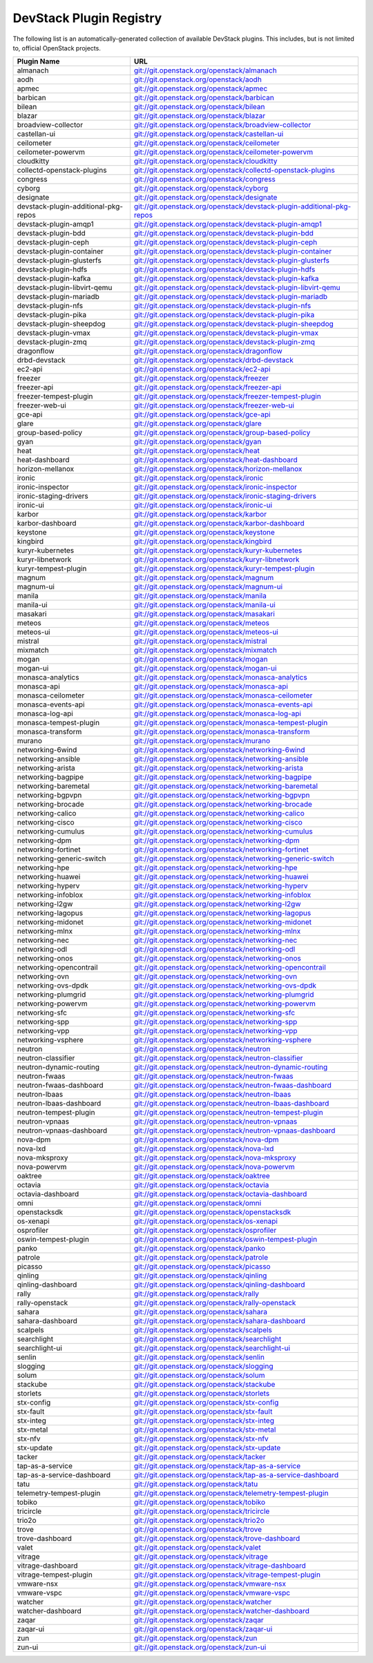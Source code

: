 .. Note to patch submitters:

   # ============================= #
   # THIS FILE IS AUTOGENERATED !  #
   # ============================= #

   ** Plugins are found automatically and added to this list **

   This file is created by a periodic proposal job.  You should not
   edit this file.

   You should edit the files data/devstack-plugins-registry.footer
   data/devstack-plugins-registry.header to modify this text.

==========================
 DevStack Plugin Registry
==========================

The following list is an automatically-generated collection of
available DevStack plugins.  This includes, but is not limited to,
official OpenStack projects.


====================================== ===
Plugin Name                            URL
====================================== ===
almanach                               `git://git.openstack.org/openstack/almanach <https://git.openstack.org/cgit/openstack/almanach>`__
aodh                                   `git://git.openstack.org/openstack/aodh <https://git.openstack.org/cgit/openstack/aodh>`__
apmec                                  `git://git.openstack.org/openstack/apmec <https://git.openstack.org/cgit/openstack/apmec>`__
barbican                               `git://git.openstack.org/openstack/barbican <https://git.openstack.org/cgit/openstack/barbican>`__
bilean                                 `git://git.openstack.org/openstack/bilean <https://git.openstack.org/cgit/openstack/bilean>`__
blazar                                 `git://git.openstack.org/openstack/blazar <https://git.openstack.org/cgit/openstack/blazar>`__
broadview-collector                    `git://git.openstack.org/openstack/broadview-collector <https://git.openstack.org/cgit/openstack/broadview-collector>`__
castellan-ui                           `git://git.openstack.org/openstack/castellan-ui <https://git.openstack.org/cgit/openstack/castellan-ui>`__
ceilometer                             `git://git.openstack.org/openstack/ceilometer <https://git.openstack.org/cgit/openstack/ceilometer>`__
ceilometer-powervm                     `git://git.openstack.org/openstack/ceilometer-powervm <https://git.openstack.org/cgit/openstack/ceilometer-powervm>`__
cloudkitty                             `git://git.openstack.org/openstack/cloudkitty <https://git.openstack.org/cgit/openstack/cloudkitty>`__
collectd-openstack-plugins             `git://git.openstack.org/openstack/collectd-openstack-plugins <https://git.openstack.org/cgit/openstack/collectd-openstack-plugins>`__
congress                               `git://git.openstack.org/openstack/congress <https://git.openstack.org/cgit/openstack/congress>`__
cyborg                                 `git://git.openstack.org/openstack/cyborg <https://git.openstack.org/cgit/openstack/cyborg>`__
designate                              `git://git.openstack.org/openstack/designate <https://git.openstack.org/cgit/openstack/designate>`__
devstack-plugin-additional-pkg-repos   `git://git.openstack.org/openstack/devstack-plugin-additional-pkg-repos <https://git.openstack.org/cgit/openstack/devstack-plugin-additional-pkg-repos>`__
devstack-plugin-amqp1                  `git://git.openstack.org/openstack/devstack-plugin-amqp1 <https://git.openstack.org/cgit/openstack/devstack-plugin-amqp1>`__
devstack-plugin-bdd                    `git://git.openstack.org/openstack/devstack-plugin-bdd <https://git.openstack.org/cgit/openstack/devstack-plugin-bdd>`__
devstack-plugin-ceph                   `git://git.openstack.org/openstack/devstack-plugin-ceph <https://git.openstack.org/cgit/openstack/devstack-plugin-ceph>`__
devstack-plugin-container              `git://git.openstack.org/openstack/devstack-plugin-container <https://git.openstack.org/cgit/openstack/devstack-plugin-container>`__
devstack-plugin-glusterfs              `git://git.openstack.org/openstack/devstack-plugin-glusterfs <https://git.openstack.org/cgit/openstack/devstack-plugin-glusterfs>`__
devstack-plugin-hdfs                   `git://git.openstack.org/openstack/devstack-plugin-hdfs <https://git.openstack.org/cgit/openstack/devstack-plugin-hdfs>`__
devstack-plugin-kafka                  `git://git.openstack.org/openstack/devstack-plugin-kafka <https://git.openstack.org/cgit/openstack/devstack-plugin-kafka>`__
devstack-plugin-libvirt-qemu           `git://git.openstack.org/openstack/devstack-plugin-libvirt-qemu <https://git.openstack.org/cgit/openstack/devstack-plugin-libvirt-qemu>`__
devstack-plugin-mariadb                `git://git.openstack.org/openstack/devstack-plugin-mariadb <https://git.openstack.org/cgit/openstack/devstack-plugin-mariadb>`__
devstack-plugin-nfs                    `git://git.openstack.org/openstack/devstack-plugin-nfs <https://git.openstack.org/cgit/openstack/devstack-plugin-nfs>`__
devstack-plugin-pika                   `git://git.openstack.org/openstack/devstack-plugin-pika <https://git.openstack.org/cgit/openstack/devstack-plugin-pika>`__
devstack-plugin-sheepdog               `git://git.openstack.org/openstack/devstack-plugin-sheepdog <https://git.openstack.org/cgit/openstack/devstack-plugin-sheepdog>`__
devstack-plugin-vmax                   `git://git.openstack.org/openstack/devstack-plugin-vmax <https://git.openstack.org/cgit/openstack/devstack-plugin-vmax>`__
devstack-plugin-zmq                    `git://git.openstack.org/openstack/devstack-plugin-zmq <https://git.openstack.org/cgit/openstack/devstack-plugin-zmq>`__
dragonflow                             `git://git.openstack.org/openstack/dragonflow <https://git.openstack.org/cgit/openstack/dragonflow>`__
drbd-devstack                          `git://git.openstack.org/openstack/drbd-devstack <https://git.openstack.org/cgit/openstack/drbd-devstack>`__
ec2-api                                `git://git.openstack.org/openstack/ec2-api <https://git.openstack.org/cgit/openstack/ec2-api>`__
freezer                                `git://git.openstack.org/openstack/freezer <https://git.openstack.org/cgit/openstack/freezer>`__
freezer-api                            `git://git.openstack.org/openstack/freezer-api <https://git.openstack.org/cgit/openstack/freezer-api>`__
freezer-tempest-plugin                 `git://git.openstack.org/openstack/freezer-tempest-plugin <https://git.openstack.org/cgit/openstack/freezer-tempest-plugin>`__
freezer-web-ui                         `git://git.openstack.org/openstack/freezer-web-ui <https://git.openstack.org/cgit/openstack/freezer-web-ui>`__
gce-api                                `git://git.openstack.org/openstack/gce-api <https://git.openstack.org/cgit/openstack/gce-api>`__
glare                                  `git://git.openstack.org/openstack/glare <https://git.openstack.org/cgit/openstack/glare>`__
group-based-policy                     `git://git.openstack.org/openstack/group-based-policy <https://git.openstack.org/cgit/openstack/group-based-policy>`__
gyan                                   `git://git.openstack.org/openstack/gyan <https://git.openstack.org/cgit/openstack/gyan>`__
heat                                   `git://git.openstack.org/openstack/heat <https://git.openstack.org/cgit/openstack/heat>`__
heat-dashboard                         `git://git.openstack.org/openstack/heat-dashboard <https://git.openstack.org/cgit/openstack/heat-dashboard>`__
horizon-mellanox                       `git://git.openstack.org/openstack/horizon-mellanox <https://git.openstack.org/cgit/openstack/horizon-mellanox>`__
ironic                                 `git://git.openstack.org/openstack/ironic <https://git.openstack.org/cgit/openstack/ironic>`__
ironic-inspector                       `git://git.openstack.org/openstack/ironic-inspector <https://git.openstack.org/cgit/openstack/ironic-inspector>`__
ironic-staging-drivers                 `git://git.openstack.org/openstack/ironic-staging-drivers <https://git.openstack.org/cgit/openstack/ironic-staging-drivers>`__
ironic-ui                              `git://git.openstack.org/openstack/ironic-ui <https://git.openstack.org/cgit/openstack/ironic-ui>`__
karbor                                 `git://git.openstack.org/openstack/karbor <https://git.openstack.org/cgit/openstack/karbor>`__
karbor-dashboard                       `git://git.openstack.org/openstack/karbor-dashboard <https://git.openstack.org/cgit/openstack/karbor-dashboard>`__
keystone                               `git://git.openstack.org/openstack/keystone <https://git.openstack.org/cgit/openstack/keystone>`__
kingbird                               `git://git.openstack.org/openstack/kingbird <https://git.openstack.org/cgit/openstack/kingbird>`__
kuryr-kubernetes                       `git://git.openstack.org/openstack/kuryr-kubernetes <https://git.openstack.org/cgit/openstack/kuryr-kubernetes>`__
kuryr-libnetwork                       `git://git.openstack.org/openstack/kuryr-libnetwork <https://git.openstack.org/cgit/openstack/kuryr-libnetwork>`__
kuryr-tempest-plugin                   `git://git.openstack.org/openstack/kuryr-tempest-plugin <https://git.openstack.org/cgit/openstack/kuryr-tempest-plugin>`__
magnum                                 `git://git.openstack.org/openstack/magnum <https://git.openstack.org/cgit/openstack/magnum>`__
magnum-ui                              `git://git.openstack.org/openstack/magnum-ui <https://git.openstack.org/cgit/openstack/magnum-ui>`__
manila                                 `git://git.openstack.org/openstack/manila <https://git.openstack.org/cgit/openstack/manila>`__
manila-ui                              `git://git.openstack.org/openstack/manila-ui <https://git.openstack.org/cgit/openstack/manila-ui>`__
masakari                               `git://git.openstack.org/openstack/masakari <https://git.openstack.org/cgit/openstack/masakari>`__
meteos                                 `git://git.openstack.org/openstack/meteos <https://git.openstack.org/cgit/openstack/meteos>`__
meteos-ui                              `git://git.openstack.org/openstack/meteos-ui <https://git.openstack.org/cgit/openstack/meteos-ui>`__
mistral                                `git://git.openstack.org/openstack/mistral <https://git.openstack.org/cgit/openstack/mistral>`__
mixmatch                               `git://git.openstack.org/openstack/mixmatch <https://git.openstack.org/cgit/openstack/mixmatch>`__
mogan                                  `git://git.openstack.org/openstack/mogan <https://git.openstack.org/cgit/openstack/mogan>`__
mogan-ui                               `git://git.openstack.org/openstack/mogan-ui <https://git.openstack.org/cgit/openstack/mogan-ui>`__
monasca-analytics                      `git://git.openstack.org/openstack/monasca-analytics <https://git.openstack.org/cgit/openstack/monasca-analytics>`__
monasca-api                            `git://git.openstack.org/openstack/monasca-api <https://git.openstack.org/cgit/openstack/monasca-api>`__
monasca-ceilometer                     `git://git.openstack.org/openstack/monasca-ceilometer <https://git.openstack.org/cgit/openstack/monasca-ceilometer>`__
monasca-events-api                     `git://git.openstack.org/openstack/monasca-events-api <https://git.openstack.org/cgit/openstack/monasca-events-api>`__
monasca-log-api                        `git://git.openstack.org/openstack/monasca-log-api <https://git.openstack.org/cgit/openstack/monasca-log-api>`__
monasca-tempest-plugin                 `git://git.openstack.org/openstack/monasca-tempest-plugin <https://git.openstack.org/cgit/openstack/monasca-tempest-plugin>`__
monasca-transform                      `git://git.openstack.org/openstack/monasca-transform <https://git.openstack.org/cgit/openstack/monasca-transform>`__
murano                                 `git://git.openstack.org/openstack/murano <https://git.openstack.org/cgit/openstack/murano>`__
networking-6wind                       `git://git.openstack.org/openstack/networking-6wind <https://git.openstack.org/cgit/openstack/networking-6wind>`__
networking-ansible                     `git://git.openstack.org/openstack/networking-ansible <https://git.openstack.org/cgit/openstack/networking-ansible>`__
networking-arista                      `git://git.openstack.org/openstack/networking-arista <https://git.openstack.org/cgit/openstack/networking-arista>`__
networking-bagpipe                     `git://git.openstack.org/openstack/networking-bagpipe <https://git.openstack.org/cgit/openstack/networking-bagpipe>`__
networking-baremetal                   `git://git.openstack.org/openstack/networking-baremetal <https://git.openstack.org/cgit/openstack/networking-baremetal>`__
networking-bgpvpn                      `git://git.openstack.org/openstack/networking-bgpvpn <https://git.openstack.org/cgit/openstack/networking-bgpvpn>`__
networking-brocade                     `git://git.openstack.org/openstack/networking-brocade <https://git.openstack.org/cgit/openstack/networking-brocade>`__
networking-calico                      `git://git.openstack.org/openstack/networking-calico <https://git.openstack.org/cgit/openstack/networking-calico>`__
networking-cisco                       `git://git.openstack.org/openstack/networking-cisco <https://git.openstack.org/cgit/openstack/networking-cisco>`__
networking-cumulus                     `git://git.openstack.org/openstack/networking-cumulus <https://git.openstack.org/cgit/openstack/networking-cumulus>`__
networking-dpm                         `git://git.openstack.org/openstack/networking-dpm <https://git.openstack.org/cgit/openstack/networking-dpm>`__
networking-fortinet                    `git://git.openstack.org/openstack/networking-fortinet <https://git.openstack.org/cgit/openstack/networking-fortinet>`__
networking-generic-switch              `git://git.openstack.org/openstack/networking-generic-switch <https://git.openstack.org/cgit/openstack/networking-generic-switch>`__
networking-hpe                         `git://git.openstack.org/openstack/networking-hpe <https://git.openstack.org/cgit/openstack/networking-hpe>`__
networking-huawei                      `git://git.openstack.org/openstack/networking-huawei <https://git.openstack.org/cgit/openstack/networking-huawei>`__
networking-hyperv                      `git://git.openstack.org/openstack/networking-hyperv <https://git.openstack.org/cgit/openstack/networking-hyperv>`__
networking-infoblox                    `git://git.openstack.org/openstack/networking-infoblox <https://git.openstack.org/cgit/openstack/networking-infoblox>`__
networking-l2gw                        `git://git.openstack.org/openstack/networking-l2gw <https://git.openstack.org/cgit/openstack/networking-l2gw>`__
networking-lagopus                     `git://git.openstack.org/openstack/networking-lagopus <https://git.openstack.org/cgit/openstack/networking-lagopus>`__
networking-midonet                     `git://git.openstack.org/openstack/networking-midonet <https://git.openstack.org/cgit/openstack/networking-midonet>`__
networking-mlnx                        `git://git.openstack.org/openstack/networking-mlnx <https://git.openstack.org/cgit/openstack/networking-mlnx>`__
networking-nec                         `git://git.openstack.org/openstack/networking-nec <https://git.openstack.org/cgit/openstack/networking-nec>`__
networking-odl                         `git://git.openstack.org/openstack/networking-odl <https://git.openstack.org/cgit/openstack/networking-odl>`__
networking-onos                        `git://git.openstack.org/openstack/networking-onos <https://git.openstack.org/cgit/openstack/networking-onos>`__
networking-opencontrail                `git://git.openstack.org/openstack/networking-opencontrail <https://git.openstack.org/cgit/openstack/networking-opencontrail>`__
networking-ovn                         `git://git.openstack.org/openstack/networking-ovn <https://git.openstack.org/cgit/openstack/networking-ovn>`__
networking-ovs-dpdk                    `git://git.openstack.org/openstack/networking-ovs-dpdk <https://git.openstack.org/cgit/openstack/networking-ovs-dpdk>`__
networking-plumgrid                    `git://git.openstack.org/openstack/networking-plumgrid <https://git.openstack.org/cgit/openstack/networking-plumgrid>`__
networking-powervm                     `git://git.openstack.org/openstack/networking-powervm <https://git.openstack.org/cgit/openstack/networking-powervm>`__
networking-sfc                         `git://git.openstack.org/openstack/networking-sfc <https://git.openstack.org/cgit/openstack/networking-sfc>`__
networking-spp                         `git://git.openstack.org/openstack/networking-spp <https://git.openstack.org/cgit/openstack/networking-spp>`__
networking-vpp                         `git://git.openstack.org/openstack/networking-vpp <https://git.openstack.org/cgit/openstack/networking-vpp>`__
networking-vsphere                     `git://git.openstack.org/openstack/networking-vsphere <https://git.openstack.org/cgit/openstack/networking-vsphere>`__
neutron                                `git://git.openstack.org/openstack/neutron <https://git.openstack.org/cgit/openstack/neutron>`__
neutron-classifier                     `git://git.openstack.org/openstack/neutron-classifier <https://git.openstack.org/cgit/openstack/neutron-classifier>`__
neutron-dynamic-routing                `git://git.openstack.org/openstack/neutron-dynamic-routing <https://git.openstack.org/cgit/openstack/neutron-dynamic-routing>`__
neutron-fwaas                          `git://git.openstack.org/openstack/neutron-fwaas <https://git.openstack.org/cgit/openstack/neutron-fwaas>`__
neutron-fwaas-dashboard                `git://git.openstack.org/openstack/neutron-fwaas-dashboard <https://git.openstack.org/cgit/openstack/neutron-fwaas-dashboard>`__
neutron-lbaas                          `git://git.openstack.org/openstack/neutron-lbaas <https://git.openstack.org/cgit/openstack/neutron-lbaas>`__
neutron-lbaas-dashboard                `git://git.openstack.org/openstack/neutron-lbaas-dashboard <https://git.openstack.org/cgit/openstack/neutron-lbaas-dashboard>`__
neutron-tempest-plugin                 `git://git.openstack.org/openstack/neutron-tempest-plugin <https://git.openstack.org/cgit/openstack/neutron-tempest-plugin>`__
neutron-vpnaas                         `git://git.openstack.org/openstack/neutron-vpnaas <https://git.openstack.org/cgit/openstack/neutron-vpnaas>`__
neutron-vpnaas-dashboard               `git://git.openstack.org/openstack/neutron-vpnaas-dashboard <https://git.openstack.org/cgit/openstack/neutron-vpnaas-dashboard>`__
nova-dpm                               `git://git.openstack.org/openstack/nova-dpm <https://git.openstack.org/cgit/openstack/nova-dpm>`__
nova-lxd                               `git://git.openstack.org/openstack/nova-lxd <https://git.openstack.org/cgit/openstack/nova-lxd>`__
nova-mksproxy                          `git://git.openstack.org/openstack/nova-mksproxy <https://git.openstack.org/cgit/openstack/nova-mksproxy>`__
nova-powervm                           `git://git.openstack.org/openstack/nova-powervm <https://git.openstack.org/cgit/openstack/nova-powervm>`__
oaktree                                `git://git.openstack.org/openstack/oaktree <https://git.openstack.org/cgit/openstack/oaktree>`__
octavia                                `git://git.openstack.org/openstack/octavia <https://git.openstack.org/cgit/openstack/octavia>`__
octavia-dashboard                      `git://git.openstack.org/openstack/octavia-dashboard <https://git.openstack.org/cgit/openstack/octavia-dashboard>`__
omni                                   `git://git.openstack.org/openstack/omni <https://git.openstack.org/cgit/openstack/omni>`__
openstacksdk                           `git://git.openstack.org/openstack/openstacksdk <https://git.openstack.org/cgit/openstack/openstacksdk>`__
os-xenapi                              `git://git.openstack.org/openstack/os-xenapi <https://git.openstack.org/cgit/openstack/os-xenapi>`__
osprofiler                             `git://git.openstack.org/openstack/osprofiler <https://git.openstack.org/cgit/openstack/osprofiler>`__
oswin-tempest-plugin                   `git://git.openstack.org/openstack/oswin-tempest-plugin <https://git.openstack.org/cgit/openstack/oswin-tempest-plugin>`__
panko                                  `git://git.openstack.org/openstack/panko <https://git.openstack.org/cgit/openstack/panko>`__
patrole                                `git://git.openstack.org/openstack/patrole <https://git.openstack.org/cgit/openstack/patrole>`__
picasso                                `git://git.openstack.org/openstack/picasso <https://git.openstack.org/cgit/openstack/picasso>`__
qinling                                `git://git.openstack.org/openstack/qinling <https://git.openstack.org/cgit/openstack/qinling>`__
qinling-dashboard                      `git://git.openstack.org/openstack/qinling-dashboard <https://git.openstack.org/cgit/openstack/qinling-dashboard>`__
rally                                  `git://git.openstack.org/openstack/rally <https://git.openstack.org/cgit/openstack/rally>`__
rally-openstack                        `git://git.openstack.org/openstack/rally-openstack <https://git.openstack.org/cgit/openstack/rally-openstack>`__
sahara                                 `git://git.openstack.org/openstack/sahara <https://git.openstack.org/cgit/openstack/sahara>`__
sahara-dashboard                       `git://git.openstack.org/openstack/sahara-dashboard <https://git.openstack.org/cgit/openstack/sahara-dashboard>`__
scalpels                               `git://git.openstack.org/openstack/scalpels <https://git.openstack.org/cgit/openstack/scalpels>`__
searchlight                            `git://git.openstack.org/openstack/searchlight <https://git.openstack.org/cgit/openstack/searchlight>`__
searchlight-ui                         `git://git.openstack.org/openstack/searchlight-ui <https://git.openstack.org/cgit/openstack/searchlight-ui>`__
senlin                                 `git://git.openstack.org/openstack/senlin <https://git.openstack.org/cgit/openstack/senlin>`__
slogging                               `git://git.openstack.org/openstack/slogging <https://git.openstack.org/cgit/openstack/slogging>`__
solum                                  `git://git.openstack.org/openstack/solum <https://git.openstack.org/cgit/openstack/solum>`__
stackube                               `git://git.openstack.org/openstack/stackube <https://git.openstack.org/cgit/openstack/stackube>`__
storlets                               `git://git.openstack.org/openstack/storlets <https://git.openstack.org/cgit/openstack/storlets>`__
stx-config                             `git://git.openstack.org/openstack/stx-config <https://git.openstack.org/cgit/openstack/stx-config>`__
stx-fault                              `git://git.openstack.org/openstack/stx-fault <https://git.openstack.org/cgit/openstack/stx-fault>`__
stx-integ                              `git://git.openstack.org/openstack/stx-integ <https://git.openstack.org/cgit/openstack/stx-integ>`__
stx-metal                              `git://git.openstack.org/openstack/stx-metal <https://git.openstack.org/cgit/openstack/stx-metal>`__
stx-nfv                                `git://git.openstack.org/openstack/stx-nfv <https://git.openstack.org/cgit/openstack/stx-nfv>`__
stx-update                             `git://git.openstack.org/openstack/stx-update <https://git.openstack.org/cgit/openstack/stx-update>`__
tacker                                 `git://git.openstack.org/openstack/tacker <https://git.openstack.org/cgit/openstack/tacker>`__
tap-as-a-service                       `git://git.openstack.org/openstack/tap-as-a-service <https://git.openstack.org/cgit/openstack/tap-as-a-service>`__
tap-as-a-service-dashboard             `git://git.openstack.org/openstack/tap-as-a-service-dashboard <https://git.openstack.org/cgit/openstack/tap-as-a-service-dashboard>`__
tatu                                   `git://git.openstack.org/openstack/tatu <https://git.openstack.org/cgit/openstack/tatu>`__
telemetry-tempest-plugin               `git://git.openstack.org/openstack/telemetry-tempest-plugin <https://git.openstack.org/cgit/openstack/telemetry-tempest-plugin>`__
tobiko                                 `git://git.openstack.org/openstack/tobiko <https://git.openstack.org/cgit/openstack/tobiko>`__
tricircle                              `git://git.openstack.org/openstack/tricircle <https://git.openstack.org/cgit/openstack/tricircle>`__
trio2o                                 `git://git.openstack.org/openstack/trio2o <https://git.openstack.org/cgit/openstack/trio2o>`__
trove                                  `git://git.openstack.org/openstack/trove <https://git.openstack.org/cgit/openstack/trove>`__
trove-dashboard                        `git://git.openstack.org/openstack/trove-dashboard <https://git.openstack.org/cgit/openstack/trove-dashboard>`__
valet                                  `git://git.openstack.org/openstack/valet <https://git.openstack.org/cgit/openstack/valet>`__
vitrage                                `git://git.openstack.org/openstack/vitrage <https://git.openstack.org/cgit/openstack/vitrage>`__
vitrage-dashboard                      `git://git.openstack.org/openstack/vitrage-dashboard <https://git.openstack.org/cgit/openstack/vitrage-dashboard>`__
vitrage-tempest-plugin                 `git://git.openstack.org/openstack/vitrage-tempest-plugin <https://git.openstack.org/cgit/openstack/vitrage-tempest-plugin>`__
vmware-nsx                             `git://git.openstack.org/openstack/vmware-nsx <https://git.openstack.org/cgit/openstack/vmware-nsx>`__
vmware-vspc                            `git://git.openstack.org/openstack/vmware-vspc <https://git.openstack.org/cgit/openstack/vmware-vspc>`__
watcher                                `git://git.openstack.org/openstack/watcher <https://git.openstack.org/cgit/openstack/watcher>`__
watcher-dashboard                      `git://git.openstack.org/openstack/watcher-dashboard <https://git.openstack.org/cgit/openstack/watcher-dashboard>`__
zaqar                                  `git://git.openstack.org/openstack/zaqar <https://git.openstack.org/cgit/openstack/zaqar>`__
zaqar-ui                               `git://git.openstack.org/openstack/zaqar-ui <https://git.openstack.org/cgit/openstack/zaqar-ui>`__
zun                                    `git://git.openstack.org/openstack/zun <https://git.openstack.org/cgit/openstack/zun>`__
zun-ui                                 `git://git.openstack.org/openstack/zun-ui <https://git.openstack.org/cgit/openstack/zun-ui>`__
====================================== ===


